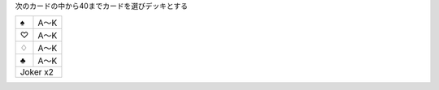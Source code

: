 
次のカードの中から40までカードを選びデッキとする

+----+------+
||s| | A〜K |
+----+------+
||h| | A〜K |
+----+------+
||d| | A〜K |
+----+------+
||c| | A〜K |
+----+------+
| Joker x2  |
+-----------+

.. |s| unicode:: U+2660
.. |h| unicode:: U+2661
.. |d| unicode:: U+2662
.. |c| unicode:: U+2663

